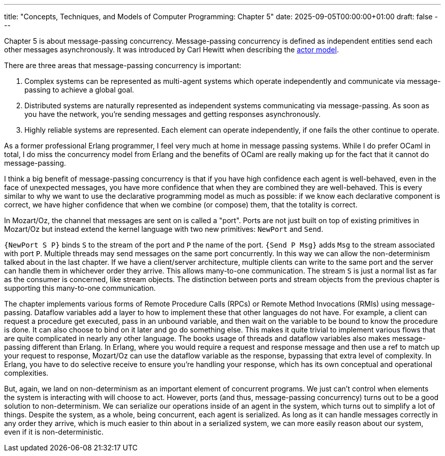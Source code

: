 ---
title: "Concepts, Techniques, and Models of Computer Programming: Chapter 5"
date: 2025-09-05T00:00:00+01:00
draft: false
---

Chapter 5 is about message-passing concurrency.  Message-passing concurrency is
defined as independent entities send each other messages asynchronously.  It was
introduced by Carl Hewitt when describing the
https://en.wikipedia.org/wiki/Actor_model[actor model].

There are three areas that message-passing concurrency is important:

. Complex systems can be represented as multi-agent systems which operate
independently and communicate via message-passing to achieve a global goal.
. Distributed systems are naturally represented as independent systems
communicating via message-passing.  As soon as you have the network, you're
sending messages and getting responses asynchronously.
. Highly reliable systems are represented.  Each element can operate
independently, if one fails the other continue to operate.

As a former professional Erlang programmer, I feel very much at home in message
passing systems.  While I do prefer OCaml in total, I do miss the concurrency
model from Erlang and the benefits of OCaml are really making up for the fact
that it cannot do message-passing.

I think a big benefit of message-passing concurrency is that if you have high
confidence each agent is well-behaved, even in the face of unexpected messages,
you have more confidence that when they are combined they are well-behaved.
This is every similar to why we want to use the declarative programming model as
much as possible: if we know each declarative component is correct, we have
higher confidence that when we combine (or compose) them, that the totality is
correct.

In Mozart/Oz, the channel that messages are sent on is called a "port".  Ports
are not just built on top of existing primitives in Mozart/Oz but instead extend
the kernel language with two new primitives: `NewPort` and `Send`.

`{NewPort S P}` binds `S` to the stream of the port and `P` the name of the
port.  `{Send P Msg}` adds `Msg` to the stream associated with port `P`.
Multiple threads may send messages on the same port concurrently.  In this way
we can allow the non-determinism talked about in the last chapter.  If we have a
client/server architecture, multiple clients can write to the same port and the
server can handle them in whichever order they arrive.  This allows many-to-one
communication.  The stream `S` is just a normal list as far as the consumer is
concerned, like stream objects.  The distinction between ports and stream
objects from the previous chapter is supporting this many-to-one communication.

The chapter implements various forms of Remote Procedure Calls (RPCs) or Remote
Method Invocations (RMIs) using message-passing.  Dataflow variables add a layer
to how to implement these that other languages do not have.  For example, a
client can request a procedure get executed, pass in an unbound variable, and
then wait on the variable to be bound to know the procedure is done.  It can
also choose to bind on it later and go do something else.  This makes it quite
trivial to implement various flows that are quite complicated in nearly any
other language.  The books usage of threads and dataflow variables also makes
message-passing different than Erlang.  In Erlang, where you would require a
request and response message and then use a ref to match up your request to
response, Mozart/Oz can use the dataflow variable as the response, bypassing
that extra level of complexity.  In Erlang, you have to do selective receive to
ensure you're handling your response, which has its own conceptual and
operational complexities.

But, again, we land on non-determinism as an important element of concurrent
programs.  We just can't control when elements the system is interacting with
will choose to act.  However, ports (and thus, message-passing concurrency)
turns out to be a good solution to non-determinism.  We can serialize our
operations inside of an agent in the system, which turns out to simplify a lot
of things.  Despite the system, as a whole, being concurrent, each agent is
serialized.  As long as it can handle messages correctly in any order they
arrive, which is much easier to thin about in a serialized system, we can more
easily reason about our system, even if it is non-deterministic.
